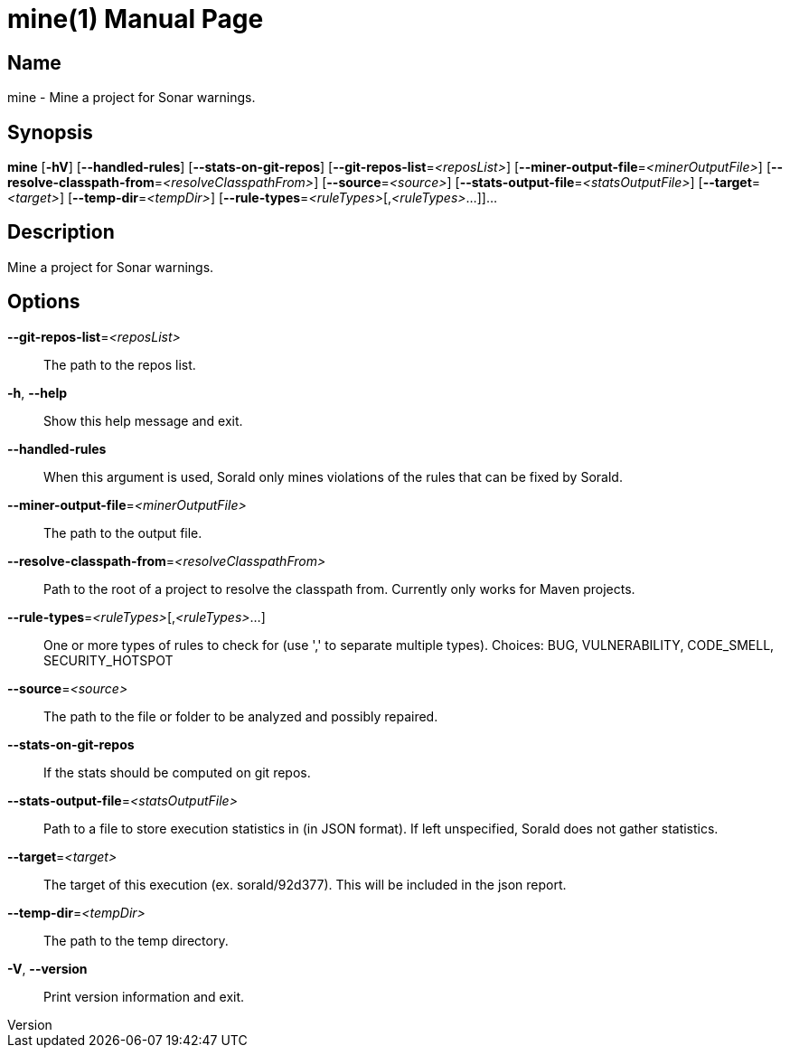 // tag::picocli-generated-full-manpage[]
// tag::picocli-generated-man-section-header[]
:doctype: manpage
:revnumber: 
:manmanual: Mine Manual
:mansource: 
:man-linkstyle: pass:[blue R < >]
= mine(1)

// end::picocli-generated-man-section-header[]

// tag::picocli-generated-man-section-name[]
== Name

mine - Mine a project for Sonar warnings.

// end::picocli-generated-man-section-name[]

// tag::picocli-generated-man-section-synopsis[]
== Synopsis

*mine* [*-hV*] [*--handled-rules*] [*--stats-on-git-repos*]
     [*--git-repos-list*=_<reposList>_] [*--miner-output-file*=_<minerOutputFile>_]
     [*--resolve-classpath-from*=_<resolveClasspathFrom>_] [*--source*=_<source>_]
     [*--stats-output-file*=_<statsOutputFile>_] [*--target*=_<target>_]
     [*--temp-dir*=_<tempDir>_] [*--rule-types*=_<ruleTypes>_[,_<ruleTypes>_...]]...

// end::picocli-generated-man-section-synopsis[]

// tag::picocli-generated-man-section-description[]
== Description

Mine a project for Sonar warnings.

// end::picocli-generated-man-section-description[]

// tag::picocli-generated-man-section-options[]
== Options

*--git-repos-list*=_<reposList>_::
  The path to the repos list.

*-h*, *--help*::
  Show this help message and exit.

*--handled-rules*::
  When this argument is used, Sorald only mines violations of the rules that can be fixed by Sorald.

*--miner-output-file*=_<minerOutputFile>_::
  The path to the output file.

*--resolve-classpath-from*=_<resolveClasspathFrom>_::
  Path to the root of a project to resolve the classpath from. Currently only works for Maven projects.

*--rule-types*=_<ruleTypes>_[,_<ruleTypes>_...]::
  One or more types of rules to check for (use ',' to separate multiple types). Choices: BUG, VULNERABILITY, CODE_SMELL, SECURITY_HOTSPOT

*--source*=_<source>_::
  The path to the file or folder to be analyzed and possibly repaired.

*--stats-on-git-repos*::
  If the stats should be computed on git repos.

*--stats-output-file*=_<statsOutputFile>_::
  Path to a file to store execution statistics in (in JSON format). If left unspecified, Sorald does not gather statistics.

*--target*=_<target>_::
  The target of this execution (ex. sorald/92d377). This will be included in the json report.

*--temp-dir*=_<tempDir>_::
  The path to the temp directory.

*-V*, *--version*::
  Print version information and exit.

// end::picocli-generated-man-section-options[]

// tag::picocli-generated-man-section-arguments[]
// end::picocli-generated-man-section-arguments[]

// tag::picocli-generated-man-section-commands[]
// end::picocli-generated-man-section-commands[]

// tag::picocli-generated-man-section-exit-status[]
// end::picocli-generated-man-section-exit-status[]

// tag::picocli-generated-man-section-footer[]
// end::picocli-generated-man-section-footer[]

// end::picocli-generated-full-manpage[]
